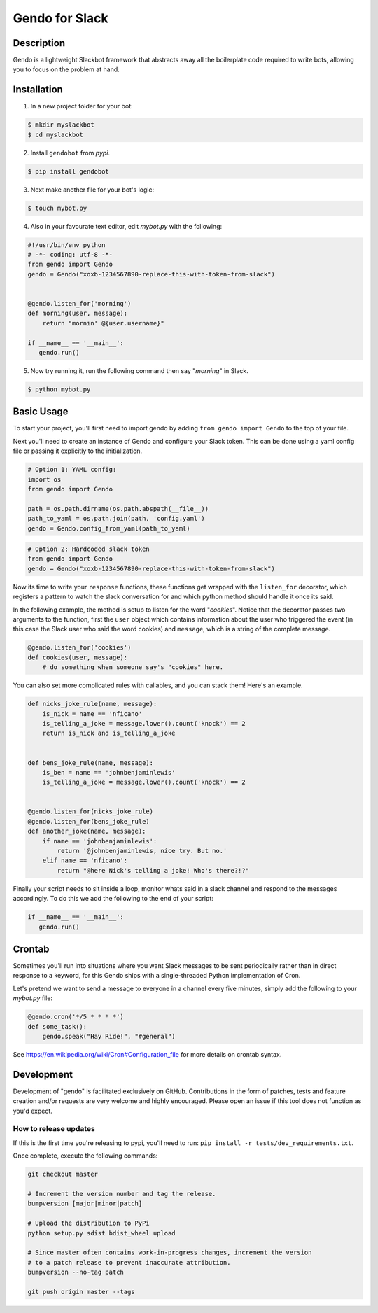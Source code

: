 ===============
Gendo for Slack
===============

.. image:: https://img.shields.io/pypi/v/gendobot.svg
  :target: https://pypi.python.org/pypi/gendobot/

.. image:: https://img.shields.io/pypi/pyversions/gendobot.svg
  :target: https://pypi.python.org/pypi/gendobot/

.. image:: https://travis-ci.org/nficano/gendo.svg?branch=master
  :target: https://travis-ci.org/nficano/gendo

.. image:: https://coveralls.io/repos/nficano/gendo/badge.svg?branch=master&service=github&cb=321
  :target: https://coveralls.io/github/nficano/gendo?branch=master

Description
===========

Gendo is a lightweight Slackbot framework that abstracts away all the
boilerplate code required to write bots, allowing you to focus on the problem
at hand.


Installation
============

1. In a new project folder for your bot:

.. code:: bash

   $ mkdir myslackbot
   $ cd myslackbot

2. Install ``gendobot`` from *pypi*.

.. code:: bash

    $ pip install gendobot


3. Next make another file for your bot's logic:

.. code:: bash

    $ touch mybot.py


4. Also in your favourate text editor, edit *mybot.py* with the following:


.. code:: python

    #!/usr/bin/env python
    # -*- coding: utf-8 -*-
    from gendo import Gendo
    gendo = Gendo("xoxb-1234567890-replace-this-with-token-from-slack")


    @gendo.listen_for('morning')
    def morning(user, message):
        return "mornin' @{user.username}"

    if __name__ == '__main__':
       gendo.run()


5. Now try running it, run the following command then say "*morning*" in Slack.

.. code:: bash

    $ python mybot.py


Basic Usage
===========

To start your project, you'll first need to import gendo by adding
``from gendo import Gendo`` to the top of your file.

Next you'll need to create an instance of Gendo and configure your Slack token.
This can be done using a yaml config file or passing it explicitly to the
initialization.

.. code:: python

    # Option 1: YAML config:
    import os
    from gendo import Gendo

    path = os.path.dirname(os.path.abspath(__file__))
    path_to_yaml = os.path.join(path, 'config.yaml')
    gendo = Gendo.config_from_yaml(path_to_yaml)

.. code:: python

    # Option 2: Hardcoded slack token
    from gendo import Gendo
    gendo = Gendo("xoxb-1234567890-replace-this-with-token-from-slack")

Now its time to write your ``response`` functions, these functions get wrapped
with the ``listen_for`` decorator, which registers a pattern to watch the slack
conversation for and which python method should handle it once its said.

In the following example, the method is setup to listen for the word "*cookies*".
Notice that the decorator passes two arguments to the function, first the
``user`` object which contains information about the user who triggered the
event (in this case the Slack user who said the word cookies) and ``message``,
which is a string of the complete message.

.. code:: python

    @gendo.listen_for('cookies')
    def cookies(user, message):
        # do something when someone say's "cookies" here.


You can also set more complicated rules with callables, and you can stack them!
Here's an example.

.. code:: python

    def nicks_joke_rule(name, message):
        is_nick = name == 'nficano'
        is_telling_a_joke = message.lower().count('knock') == 2
        return is_nick and is_telling_a_joke


    def bens_joke_rule(name, message):
        is_ben = name == 'johnbenjaminlewis'
        is_telling_a_joke = message.lower().count('knock') == 2


    @gendo.listen_for(nicks_joke_rule)
    @gendo.listen_for(bens_joke_rule)
    def another_joke(name, message):
        if name == 'johnbenjaminlewis':
            return '@johnbenjaminlewis, nice try. But no.'
        elif name == 'nficano':
            return "@here Nick's telling a joke! Who's there?!?"

Finally your script needs to sit inside a loop, monitor whats said in a slack
channel and respond to the messages accordingly. To do this we add the
following to the end of your script:

.. code:: python

    if __name__ == '__main__':
       gendo.run()


Crontab
=======

Sometimes you'll run into situations where you want Slack messages to be sent
periodically rather than in direct response to a keyword, for this Gendo ships
with a single-threaded Python implementation of Cron.

Let's pretend we want to send a message to everyone in a channel every five
minutes, simply add the following to your *mybot.py* file:

.. code:: python

    @gendo.cron('*/5 * * * *')
    def some_task():
        gendo.speak("Hay Ride!", "#general")


See https://en.wikipedia.org/wiki/Cron#Configuration_file for more details on
crontab syntax.

Development
===========

Development of "gendo" is facilitated exclusively on GitHub. Contributions in the form of patches, tests and feature creation and/or requests are very welcome and highly encouraged. Please open an issue if this tool does not function as you'd expect.


How to release updates
----------------------

If this is the first time you're releasing to pypi, you'll need to run: ``pip install -r tests/dev_requirements.txt``.

Once complete, execute the following commands:

.. code:: bash

    git checkout master

    # Increment the version number and tag the release.
    bumpversion [major|minor|patch]

    # Upload the distribution to PyPi
    python setup.py sdist bdist_wheel upload

    # Since master often contains work-in-progress changes, increment the version
    # to a patch release to prevent inaccurate attribution.
    bumpversion --no-tag patch

    git push origin master --tags
